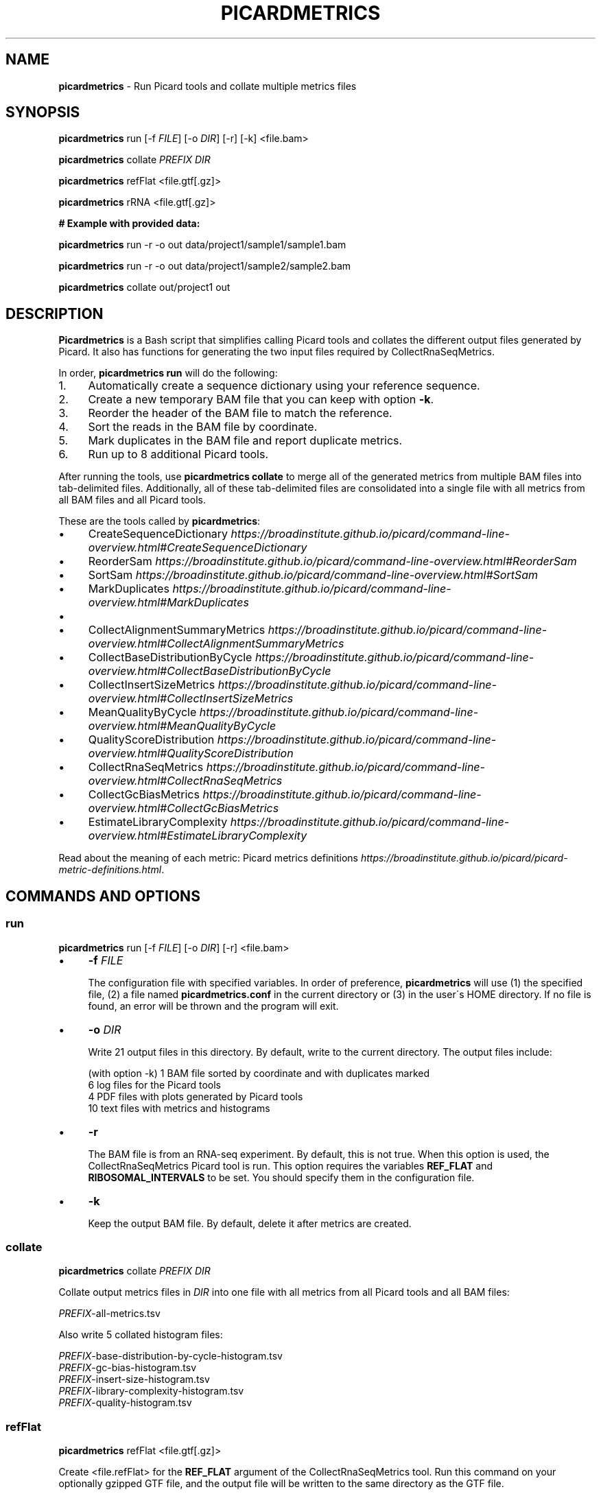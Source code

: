 .\" generated with Ronn/v0.7.3
.\" http://github.com/rtomayko/ronn/tree/0.7.3
.
.TH "PICARDMETRICS" "1" "June 2016" "picardmetrics-0.2.3" "picardmetrics manual"
.
.SH "NAME"
\fBpicardmetrics\fR \- Run Picard tools and collate multiple metrics files
.
.SH "SYNOPSIS"
\fBpicardmetrics\fR run [\-f \fIFILE\fR] [\-o \fIDIR\fR] [\-r] [\-k] <file\.bam>
.
.P
\fBpicardmetrics\fR collate \fIPREFIX\fR \fIDIR\fR
.
.P
\fBpicardmetrics\fR refFlat <file\.gtf[\.gz]>
.
.P
\fBpicardmetrics\fR rRNA <file\.gtf[\.gz]>
.
.P
.
.br
\fB# Example with provided data:\fR
.
.P
\fBpicardmetrics\fR run \-r \-o out data/project1/sample1/sample1\.bam
.
.P
\fBpicardmetrics\fR run \-r \-o out data/project1/sample2/sample2\.bam
.
.P
\fBpicardmetrics\fR collate out/project1 out
.
.SH "DESCRIPTION"
\fBPicardmetrics\fR is a Bash script that simplifies calling Picard tools and collates the different output files generated by Picard\. It also has functions for generating the two input files required by CollectRnaSeqMetrics\.
.
.P
In order, \fBpicardmetrics run\fR will do the following:
.
.IP "1." 4
Automatically create a sequence dictionary using your reference sequence\.
.
.IP "2." 4
Create a new temporary BAM file that you can keep with option \fB\-k\fR\.
.
.IP "3." 4
Reorder the header of the BAM file to match the reference\.
.
.IP "4." 4
Sort the reads in the BAM file by coordinate\.
.
.IP "5." 4
Mark duplicates in the BAM file and report duplicate metrics\.
.
.IP "6." 4
Run up to 8 additional Picard tools\.
.
.IP "" 0
.
.P
After running the tools, use \fBpicardmetrics collate\fR to merge all of the generated metrics from multiple BAM files into tab\-delimited files\. Additionally, all of these tab\-delimited files are consolidated into a single file with all metrics from all BAM files and all Picard tools\.
.
.P
These are the tools called by \fBpicardmetrics\fR:
.
.IP "\(bu" 4
CreateSequenceDictionary \fIhttps://broadinstitute\.github\.io/picard/command\-line\-overview\.html#CreateSequenceDictionary\fR
.
.IP "\(bu" 4
ReorderSam \fIhttps://broadinstitute\.github\.io/picard/command\-line\-overview\.html#ReorderSam\fR
.
.IP "\(bu" 4
SortSam \fIhttps://broadinstitute\.github\.io/picard/command\-line\-overview\.html#SortSam\fR
.
.IP "\(bu" 4
MarkDuplicates \fIhttps://broadinstitute\.github\.io/picard/command\-line\-overview\.html#MarkDuplicates\fR
.
.IP "\(bu" 4
.
.IP "\(bu" 4
CollectAlignmentSummaryMetrics \fIhttps://broadinstitute\.github\.io/picard/command\-line\-overview\.html#CollectAlignmentSummaryMetrics\fR
.
.IP "\(bu" 4
CollectBaseDistributionByCycle \fIhttps://broadinstitute\.github\.io/picard/command\-line\-overview\.html#CollectBaseDistributionByCycle\fR
.
.IP "\(bu" 4
CollectInsertSizeMetrics \fIhttps://broadinstitute\.github\.io/picard/command\-line\-overview\.html#CollectInsertSizeMetrics\fR
.
.IP "\(bu" 4
MeanQualityByCycle \fIhttps://broadinstitute\.github\.io/picard/command\-line\-overview\.html#MeanQualityByCycle\fR
.
.IP "\(bu" 4
QualityScoreDistribution \fIhttps://broadinstitute\.github\.io/picard/command\-line\-overview\.html#QualityScoreDistribution\fR
.
.IP "" 0

.
.IP "\(bu" 4
CollectRnaSeqMetrics \fIhttps://broadinstitute\.github\.io/picard/command\-line\-overview\.html#CollectRnaSeqMetrics\fR
.
.IP "\(bu" 4
CollectGcBiasMetrics \fIhttps://broadinstitute\.github\.io/picard/command\-line\-overview\.html#CollectGcBiasMetrics\fR
.
.IP "\(bu" 4
EstimateLibraryComplexity \fIhttps://broadinstitute\.github\.io/picard/command\-line\-overview\.html#EstimateLibraryComplexity\fR
.
.IP "" 0
.
.P
Read about the meaning of each metric: Picard metrics definitions \fIhttps://broadinstitute\.github\.io/picard/picard\-metric\-definitions\.html\fR\.
.
.SH "COMMANDS AND OPTIONS"
.
.SS "run"
\fBpicardmetrics\fR run [\-f \fIFILE\fR] [\-o \fIDIR\fR] [\-r] <file\.bam>
.
.IP "\(bu" 4
\fB\-f\fR \fIFILE\fR
.
.IP
The configuration file with specified variables\. In order of preference, \fBpicardmetrics\fR will use (1) the specified file, (2) a file named \fBpicardmetrics\.conf\fR in the current directory or (3) in the user\'s HOME directory\. If no file is found, an error will be thrown and the program will exit\.
.
.IP "\(bu" 4
\fB\-o\fR \fIDIR\fR
.
.IP
Write 21 output files in this directory\. By default, write to the current directory\. The output files include:
.
.IP
(with option \-k) 1 BAM file sorted by coordinate and with duplicates marked
.
.br
6 log files for the Picard tools
.
.br
4 PDF files with plots generated by Picard tools
.
.br
10 text files with metrics and histograms
.
.IP "\(bu" 4
\fB\-r\fR
.
.IP
The BAM file is from an RNA\-seq experiment\. By default, this is not true\. When this option is used, the CollectRnaSeqMetrics Picard tool is run\. This option requires the variables \fBREF_FLAT\fR and \fBRIBOSOMAL_INTERVALS\fR to be set\. You should specify them in the configuration file\.
.
.IP "\(bu" 4
\fB\-k\fR
.
.IP
Keep the output BAM file\. By default, delete it after metrics are created\.
.
.IP "" 0
.
.SS "collate"
\fBpicardmetrics\fR collate \fIPREFIX\fR \fIDIR\fR
.
.P
Collate output metrics files in \fIDIR\fR into one file with all metrics from all Picard tools and all BAM files:
.
.P
\fIPREFIX\fR\-all\-metrics\.tsv
.
.P
Also write 5 collated histogram files:
.
.P
\fIPREFIX\fR\-base\-distribution\-by\-cycle\-histogram\.tsv
.
.br
\fIPREFIX\fR\-gc\-bias\-histogram\.tsv
.
.br
\fIPREFIX\fR\-insert\-size\-histogram\.tsv
.
.br
\fIPREFIX\fR\-library\-complexity\-histogram\.tsv
.
.br
\fIPREFIX\fR\-quality\-histogram\.tsv
.
.SS "refFlat"
\fBpicardmetrics\fR refFlat <file\.gtf[\.gz]>
.
.P
Create <file\.refFlat> for the \fBREF_FLAT\fR argument of the CollectRnaSeqMetrics tool\. Run this command on your optionally gzipped GTF file, and the output file will be written to the same directory as the GTF file\.
.
.P
\fBpicardmetrics run\fR will automatically create the \.refFlat file for you if you define the \fBGTF\fR variable in the configuration file\.
.
.SS "rRNA"
\fBpicardmetrics\fR rRNA <file\.gtf[\.gz]>
.
.P
Create <file\.rRNA\.list> for the \fBRIBOSOMAL_INTERVALS\fR argument of the CollectRnaSeqMetrics tool\. Run this command on your optionally gzipped GTF file, and the output file will be written to the same directory as the GTF file\.
.
.P
\fBpicardmetrics run\fR will automatically create the \.rRNA\.list file for you if you define the \fBGTF\fR variable in the configuration file\.
.
.SH "CONFIGURATION FILE"
The \fBpicardmetrics\.conf\fR file must define the following variables:
.
.IP "\(bu" 4
\fBTEMP_DIR\fR
.
.IP
A directory where temporary files will be written\.
.
.IP
The sequence dictionary is taken from the BAM header and written to a \.list file in this directory\. This file is used as the header of the \fBRIBOSOMAL_INTERVALS\fR file passed to CollectRnaSeqMetrics\.
.
.IP
A copy of the input BAM file is written to the temporary directory\. Then ReorderSam, SortSam, and MarkDuplicates are run on this copy\. By default, it is deleted after \fBpicardmetrics\fR is done\. Use option \fB\-k\fR to move the sorted and deduplicated BAM file to the output folder \fB\-o\fR instead\.
.
.IP "\(bu" 4
\fBNICENESS\fR
.
.IP
A number between 0 and 20 specifying the niceness to use for all jobs\. Use a number greater than 0 to avoid interrupting interactive jobs such as vim or emacs\.
.
.IP "\(bu" 4
\fBPICARD_JAR\fR
.
.IP
The full path to a downloaded picard\.jar file\. Get the file here: https://broadinstitute\.github\.io/picard/index\.html
.
.IP "\(bu" 4
\fBPICARD\fR
.
.IP
Your preferred way to invoke Java to call Picard\. For example:
.
.IP
\fBPICARD="java \-Xms5g \-Xmx5g \-jar $PICARD_JAR"\fR
.
.IP "\(bu" 4
\fBREFERENCE_SEQUENCE\fR
.
.IP
The full path to the organism\'s genome sequence in FASTA format\. Required for: CollectMultipleMetrics \fIhttps://broadinstitute\.github\.io/picard/command\-line\-overview\.html#CollectMultipleMetrics\fR, CollectRnaSeqMetrics \fIhttps://broadinstitute\.github\.io/picard/command\-line\-overview\.html#CollectRnaSeqMetrics\fR, CollectGcBiasMetrics \fIhttps://broadinstitute\.github\.io/picard/command\-line\-overview\.html#CollectGcBiasMetrics\fR\.
.
.IP "\(bu" 4
\fBGTF\fR
.
.IP
Ful path to a \.gtf or \.gtf\.gz file with gene annotations\. \fBpicardmetrics\fR will use this to automatically create a \.refFlat file and \.rRNA\.list file\.
.
.IP "\(bu" 4
\fBREF_FLAT\fR (overrides \fBGTF\fR)
.
.IP
Full path to a text file with annotations of all gene features in UCSC format\. Can be generated from a GFF or GTF file\. Required for: CollectRnaSeqMetrics \fIhttps://broadinstitute\.github\.io/picard/command\-line\-overview\.html#CollectRnaSeqMetrics\fR\.
.
.IP "\(bu" 4
\fBRIBOSOMAL_INTERVALS\fR (overrides \fBGTF\fR)
.
.IP
Full path to a text file with genomic coordinates of all ribosomal RNA genes in Picard format\. Required for CollectRnaSeqMetrics \fIhttps://broadinstitute\.github\.io/picard/command\-line\-overview\.html#CollectRnaSeqMetrics\fR\.
.
.IP "" 0
.
.SH "EXAMPLES"
Here are three examples of how you can run the program:
.
.IP "1." 4
Run \fBpicardmetrics\fR sequentially in a for loop on multiple BAM files\.
.
.IP "2." 4
Run in parallel with GNU parallel \fIhttps://www\.gnu\.org/software/parallel/parallel_tutorial\.html\fR, using multiple processors or multiple servers\.
.
.IP "3." 4
Run in parallel with an LSF \fIhttp://www\.vub\.ac\.be/BFUCC/LSF/\fR queue, distributing jobs to multiple servers\.
.
.IP "" 0
.
.SS "Example 1: Sequential"
Run \fBpicardmetrics\fR on the provided example BAM files:
.
.IP "" 4
.
.nf

for f in data/project1/sample?/sample?\.bam; do
  picardmetrics run \-r \-o out $f
done
.
.fi
.
.IP "" 0
.
.P
Collate the generated metrics files:
.
.IP "" 4
.
.nf

picardmetrics collate out/project1 out
.
.fi
.
.IP "" 0
.
.P
Next, use the file \fBout/project1\-all\-metrics\.tsv\fR to explore the metrics\.
.
.SS "Example 2: GNU parallel"
Run 2 jobs in parallel:
.
.IP "" 4
.
.nf

parallel \-j2 \e
  picardmetrics run \-o /path/to/out \-r {} ::: data/project1/sample?/sample?\.bam
.
.fi
.
.IP "" 0
.
.P
If you have many files, or if you want to run jobs on multiple servers, it\'s a good idea to put the full paths in a text file\.
.
.P
Here, we have ssh access to \fBserver1\fR and \fBserver2\fR\. We\'re launching 16 jobs on \fBserver1\fR and 8 jobs on \fBserver2\fR\. You\'ll have to make sure that \fBpicardmetrics\fR is in your \fBPATH\fR on all servers\.
.
.IP "" 4
.
.nf

ls /full/path/to/data/project1/sample*/sample*\.bam > bams\.txt
parallel \-S 16/server1,8/server2 \e
  picardmetrics run \-r \-o /path/to/out {} :::: bams\.txt
.
.fi
.
.IP "" 0
.
.SS "Example 3: LSF"
I recommend you install and use \fBasub\fR (see below) to submit jobs easily\. This command will submit a job for each BAM file to the \fBmyqueue\fR LSF queue\.
.
.IP "" 4
.
.nf

cat bams\.txt | xargs \-i echo picardmetrics run \-r \-o /path/to/out {} \e
  | asub \-j picardmetrics_jobs \-q myqueue
.
.fi
.
.IP "" 0
.
.SH "SOURCE CODE"
Find the source code here:
.
.br
\fIhttps://github\.com/slowkow/picardmetrics\fR
.
.SH "BUGS"
Please report issues here:
.
.br
\fIhttps://github\.com/slowkow/picardmetrics/issues\fR
.
.SH "AUTHOR"
Kamil Slowikowski from Harvard University wrote picardmetrics\. Many developers at the Broad Institute wrote Picard\. Heng Li from the Sanger Institute wrote samtools\. Aaron Quinlan from the University of Utah wrote stats\.
.
.SH "SEE ALSO"
Picard \fIhttps://broadinstitute\.github\.io/picard\fR
.
.br
samtools \fIhttps://github\.com/samtools/samtools\fR
.
.br
stats \fIhttps://github\.com/arq5x/filo\fR
.
.br
GNU parallel \fIhttps://www\.gnu\.org/software/parallel/parallel_tutorial\.html\fR
.
.br
LSF \fIhttp://www\.vub\.ac\.be/BFUCC/LSF/\fR
.
.br
asub \fIhttps://github\.com/lh3/asub\fR
